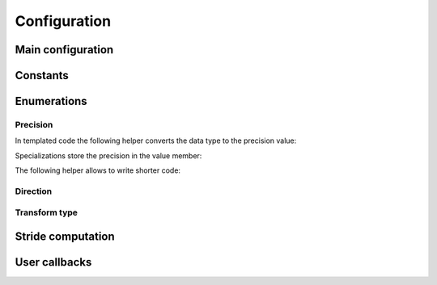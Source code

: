 .. Copyright (C) 2022 Intel Corporation
   SPDX-License-Identifier: BSD-3-Clause

=============
Configuration
=============

Main configuration
==================

.. doxygenstruct:: bbfft::configuration
   :members:

Constants
=========

.. doxygenvariable:: bbfft::max_fft_dim

.. doxygenvariable:: bbfft::max_tensor_dim


Enumerations
============

Precision
---------

.. doxygenenum:: bbfft::precision

In templated code the following helper converts the data type to the precision value:

.. doxygenstruct:: bbfft::to_precision
   :members:

Specializations store the precision in the value member:

.. doxygenstruct:: bbfft::to_precision< float >
   :members:

.. doxygenstruct:: bbfft::to_precision< double >
   :members:

The following helper allows to write shorter code:

.. doxygenvariable:: bbfft::to_precision_v

Direction
---------

.. doxygenenum:: bbfft::direction

Transform type
--------------

.. doxygenenum:: bbfft::transform_type


Stride computation
==================

.. doxygenfunction:: bbfft::default_istride

.. doxygenfunction:: bbfft::default_ostride

User callbacks
==============

.. doxygenenum:: bbfft::kernel_language

.. doxygenstruct:: bbfft::user_module
   :members:
